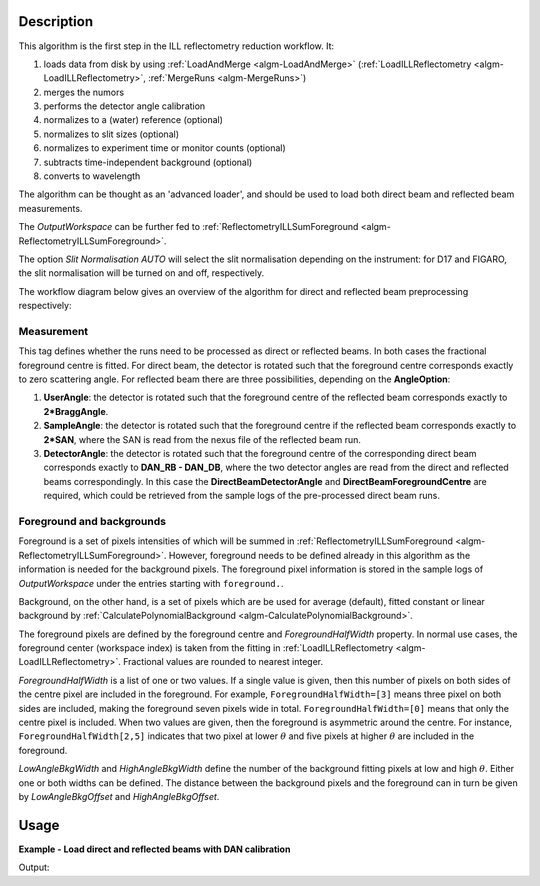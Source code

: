 .. algorithm::

.. summary::

.. relatedalgorithms::

.. properties::

Description
-----------

This algorithm is the first step in the ILL reflectometry reduction workflow. It:

#. loads data from disk by using :ref:`LoadAndMerge <algm-LoadAndMerge>` (:ref:`LoadILLReflectometry <algm-LoadILLReflectometry>`, :ref:`MergeRuns <algm-MergeRuns>`)
#. merges the numors
#. performs the detector angle calibration
#. normalizes to a (water) reference (optional)
#. normalizes to slit sizes (optional)
#. normalizes to experiment time or monitor counts (optional)
#. subtracts time-independent background (optional)
#. converts to wavelength

The algorithm can be thought as an 'advanced loader', and should be used to load both direct beam and reflected beam measurements.

The *OutputWorkspace* can be further fed to :ref:`ReflectometryILLSumForeground <algm-ReflectometryILLSumForeground>`.

The option *Slit Normalisation AUTO* will select the slit normalisation depending on the instrument: for D17 and FIGARO, the slit normalisation will be turned on and off, respectively.

The workflow diagram below gives an overview of the algorithm for direct and reflected beam preprocessing respectively:

.. diagram:: ReflectometryILLPreprocessDirect-v1_wkflw.dot

.. diagram:: ReflectometryILLPreprocessReflected-v1_wkflw.dot

Measurement
###########

This tag defines whether the runs need to be processed as direct or reflected beams.
In both cases the fractional foreground centre is fitted.
For direct beam, the detector is rotated such that the foreground centre corresponds exactly to zero scattering angle.
For reflected beam there are three possibilities, depending on the **AngleOption**:

#. **UserAngle**: the detector is rotated such that the foreground centre of the reflected beam corresponds exactly to **2*BraggAngle**.
#. **SampleAngle**: the detector is rotated such that the foreground centre if the reflected beam corresponds exactly to **2*SAN**, where the SAN is read from the nexus file of the reflected beam run.
#. **DetectorAngle**: the detector is rotated such that the foreground centre of the corresponding direct beam corresponds exactly to **DAN_RB - DAN_DB**, where the two detector angles are read from the direct and reflected beams correspondingly. In this case the **DirectBeamDetectorAngle** and **DirectBeamForegroundCentre** are required, which could be retrieved from the sample logs of the pre-processed direct beam runs.

Foreground and backgrounds
##########################

Foreground is a set of pixels intensities of which will be summed in :ref:`ReflectometryILLSumForeground <algm-ReflectometryILLSumForeground>`. However, foreground needs to be defined already in this algorithm as the information is needed for the background pixels. The foreground pixel information is stored in the sample logs of *OutputWorkspace* under the entries starting with ``foreground.``.

Background, on the other hand, is a set of pixels which are be used for average (default), fitted constant or linear background by :ref:`CalculatePolynomialBackground <algm-CalculatePolynomialBackground>`.

The foreground pixels are defined by the foreground centre and *ForegroundHalfWidth* property. In normal use cases, the foreground center (workspace index) is taken from the fitting in :ref:`LoadILLReflectometry <algm-LoadILLReflectometry>`. Fractional values are rounded to nearest integer.

*ForegroundHalfWidth* is a list of one or two values. If a single value is given, then this number of pixels on both sides of the centre pixel are included in the foreground. For example, ``ForegroundHalfWidth=[3]`` means three pixel on both sides are included, making the foreground seven pixels wide in total.
``ForegroundHalfWidth=[0]`` means that only the centre pixel is included. When two values are given, then the foreground is asymmetric around the centre. For instance, ``ForegroundHalfWidth[2,5]`` indicates that two pixel at lower :math:`\theta` and five pixels at higher :math:`\theta` are included in the foreground.

*LowAngleBkgWidth* and *HighAngleBkgWidth* define the number of the background fitting pixels at low and high :math:`\theta`. Either one or both widths can be defined. The distance between the background pixels and the foreground can in turn be given by *LowAngleBkgOffset* and *HighAngleBkgOffset*.

Usage
-----

**Example - Load direct and reflected beams with DAN calibration**

.. testcode:: D17Dan

   settings = {
       'ForegroundHalfWidth':[5],
       'LowAngleBkgOffset': 10,
       'LowAngleBkgWidth': 20,
       'HighAngleBkgOffset': 10,
       'HighAngleBkgWidth': 50
   }

   direct = ReflectometryILLPreprocess(
       Run='ILL/D17/317369.nxs',
       **settings
   )

   db_fg_centre = direct.run().getLogData('reduction.line_position').value
   db_dan = direct.run().getLogData('DAN.value').value

   reflected = ReflectometryILLPreprocess(
       Run='ILL/D17/317370.nxs',
       Measurement='ReflectedBeam',
       AngleOption='DetectorAngle',
       DirectBeamForegroundCentre=db_fg_centre,
       DirectBeamDetectorAngle=db_dan,
       **settings
   )

   rb_fg_centre = reflected.run().getLogData('reduction.line_position').value
   rb_dan = reflected.run().getLogData('DAN.value').value

   print('Reflected line position: {}'.format(rb_fg_centre))

Output:

.. testoutput:: D17Dan

   Reflected line position: 202

.. categories::

.. sourcelink::
